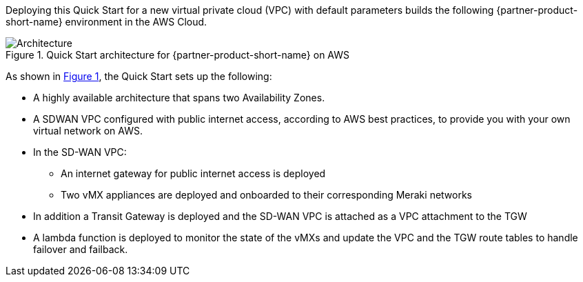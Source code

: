 :xrefstyle: short

Deploying this Quick Start for a new virtual private cloud (VPC) with
default parameters builds the following {partner-product-short-name} environment in the
AWS Cloud.

// Replace this example diagram with your own. Follow our wiki guidelines: https://w.amazon.com/bin/view/AWS_Quick_Starts/Process_for_PSAs/#HPrepareyourarchitecturediagram. Upload your source PowerPoint file to the GitHub {deployment name}/docs/images/ directory in this repo. 

[#architecture1]
.Quick Start architecture for {partner-product-short-name} on AWS
image::../images/architecture_diagram.png[Architecture]

As shown in <<architecture1>>, the Quick Start sets up the following:

* A highly available architecture that spans two Availability Zones.
* A SDWAN VPC configured with public internet access, according to AWS
best practices, to provide you with your own virtual network on AWS.
* In the SD-WAN VPC:
** An internet gateway for public internet access is deployed
** Two vMX appliances are deployed and onboarded to their corresponding Meraki networks
* In addition a Transit Gateway is deployed and the SD-WAN VPC is attached as a VPC attachment to the TGW
* A lambda function is deployed to monitor the state of the vMXs and update the VPC and the TGW route tables to handle failover and failback.